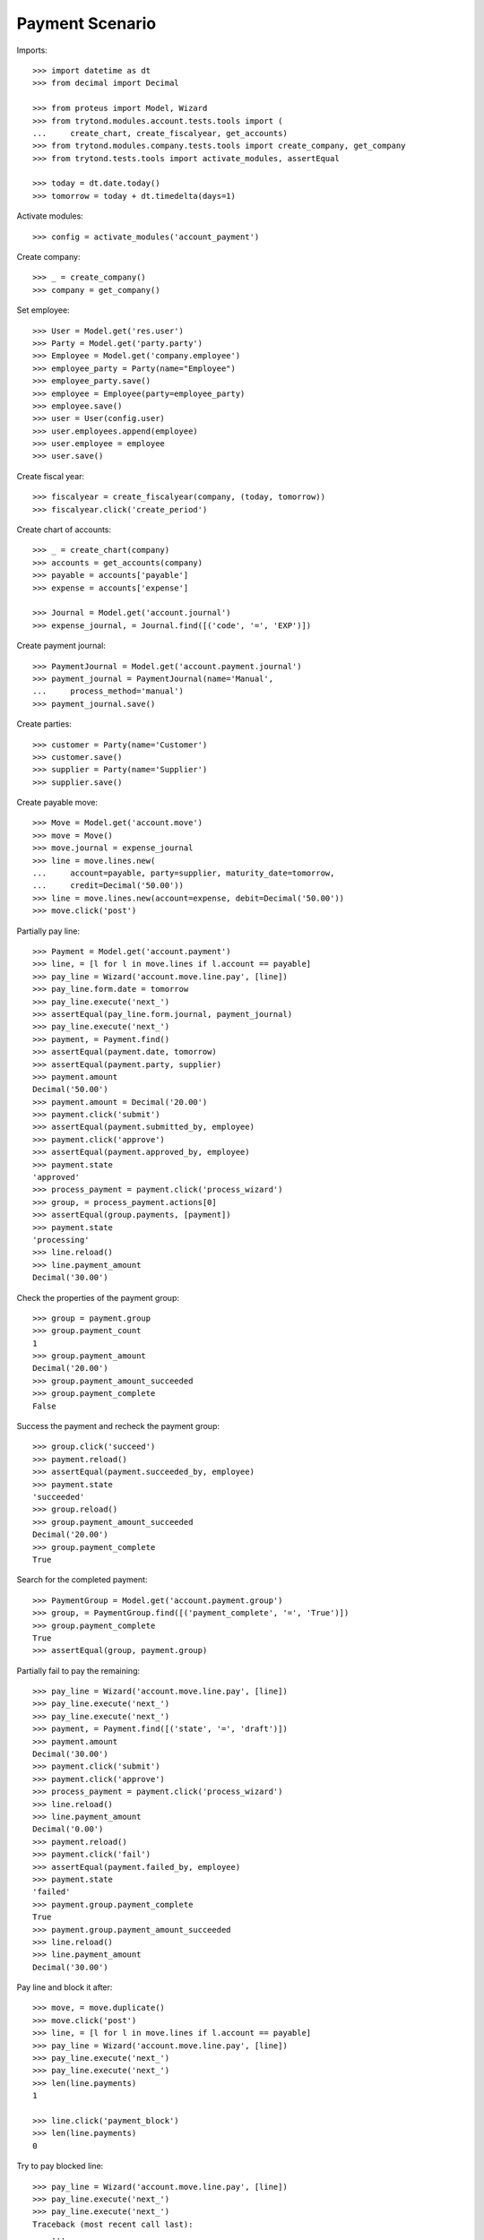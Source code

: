 ================
Payment Scenario
================

Imports::

    >>> import datetime as dt
    >>> from decimal import Decimal

    >>> from proteus import Model, Wizard
    >>> from trytond.modules.account.tests.tools import (
    ...     create_chart, create_fiscalyear, get_accounts)
    >>> from trytond.modules.company.tests.tools import create_company, get_company
    >>> from trytond.tests.tools import activate_modules, assertEqual

    >>> today = dt.date.today()
    >>> tomorrow = today + dt.timedelta(days=1)

Activate modules::

    >>> config = activate_modules('account_payment')

Create company::

    >>> _ = create_company()
    >>> company = get_company()

Set employee::

    >>> User = Model.get('res.user')
    >>> Party = Model.get('party.party')
    >>> Employee = Model.get('company.employee')
    >>> employee_party = Party(name="Employee")
    >>> employee_party.save()
    >>> employee = Employee(party=employee_party)
    >>> employee.save()
    >>> user = User(config.user)
    >>> user.employees.append(employee)
    >>> user.employee = employee
    >>> user.save()

Create fiscal year::

    >>> fiscalyear = create_fiscalyear(company, (today, tomorrow))
    >>> fiscalyear.click('create_period')

Create chart of accounts::

    >>> _ = create_chart(company)
    >>> accounts = get_accounts(company)
    >>> payable = accounts['payable']
    >>> expense = accounts['expense']

    >>> Journal = Model.get('account.journal')
    >>> expense_journal, = Journal.find([('code', '=', 'EXP')])

Create payment journal::

    >>> PaymentJournal = Model.get('account.payment.journal')
    >>> payment_journal = PaymentJournal(name='Manual',
    ...     process_method='manual')
    >>> payment_journal.save()

Create parties::

    >>> customer = Party(name='Customer')
    >>> customer.save()
    >>> supplier = Party(name='Supplier')
    >>> supplier.save()

Create payable move::

    >>> Move = Model.get('account.move')
    >>> move = Move()
    >>> move.journal = expense_journal
    >>> line = move.lines.new(
    ...     account=payable, party=supplier, maturity_date=tomorrow,
    ...     credit=Decimal('50.00'))
    >>> line = move.lines.new(account=expense, debit=Decimal('50.00'))
    >>> move.click('post')

Partially pay line::

    >>> Payment = Model.get('account.payment')
    >>> line, = [l for l in move.lines if l.account == payable]
    >>> pay_line = Wizard('account.move.line.pay', [line])
    >>> pay_line.form.date = tomorrow
    >>> pay_line.execute('next_')
    >>> assertEqual(pay_line.form.journal, payment_journal)
    >>> pay_line.execute('next_')
    >>> payment, = Payment.find()
    >>> assertEqual(payment.date, tomorrow)
    >>> assertEqual(payment.party, supplier)
    >>> payment.amount
    Decimal('50.00')
    >>> payment.amount = Decimal('20.00')
    >>> payment.click('submit')
    >>> assertEqual(payment.submitted_by, employee)
    >>> payment.click('approve')
    >>> assertEqual(payment.approved_by, employee)
    >>> payment.state
    'approved'
    >>> process_payment = payment.click('process_wizard')
    >>> group, = process_payment.actions[0]
    >>> assertEqual(group.payments, [payment])
    >>> payment.state
    'processing'
    >>> line.reload()
    >>> line.payment_amount
    Decimal('30.00')

Check the properties of the payment group::

    >>> group = payment.group
    >>> group.payment_count
    1
    >>> group.payment_amount
    Decimal('20.00')
    >>> group.payment_amount_succeeded
    >>> group.payment_complete
    False

Success the payment and recheck the payment group::

    >>> group.click('succeed')
    >>> payment.reload()
    >>> assertEqual(payment.succeeded_by, employee)
    >>> payment.state
    'succeeded'
    >>> group.reload()
    >>> group.payment_amount_succeeded
    Decimal('20.00')
    >>> group.payment_complete
    True

Search for the completed payment::

    >>> PaymentGroup = Model.get('account.payment.group')
    >>> group, = PaymentGroup.find([('payment_complete', '=', 'True')])
    >>> group.payment_complete
    True
    >>> assertEqual(group, payment.group)

Partially fail to pay the remaining::

    >>> pay_line = Wizard('account.move.line.pay', [line])
    >>> pay_line.execute('next_')
    >>> pay_line.execute('next_')
    >>> payment, = Payment.find([('state', '=', 'draft')])
    >>> payment.amount
    Decimal('30.00')
    >>> payment.click('submit')
    >>> payment.click('approve')
    >>> process_payment = payment.click('process_wizard')
    >>> line.reload()
    >>> line.payment_amount
    Decimal('0.00')
    >>> payment.reload()
    >>> payment.click('fail')
    >>> assertEqual(payment.failed_by, employee)
    >>> payment.state
    'failed'
    >>> payment.group.payment_complete
    True
    >>> payment.group.payment_amount_succeeded
    >>> line.reload()
    >>> line.payment_amount
    Decimal('30.00')

Pay line and block it after::

    >>> move, = move.duplicate()
    >>> move.click('post')
    >>> line, = [l for l in move.lines if l.account == payable]
    >>> pay_line = Wizard('account.move.line.pay', [line])
    >>> pay_line.execute('next_')
    >>> pay_line.execute('next_')
    >>> len(line.payments)
    1

    >>> line.click('payment_block')
    >>> len(line.payments)
    0

Try to pay blocked line::

    >>> pay_line = Wizard('account.move.line.pay', [line])
    >>> pay_line.execute('next_')
    >>> pay_line.execute('next_')
    Traceback (most recent call last):
        ...
    BlockedWarning: ...
